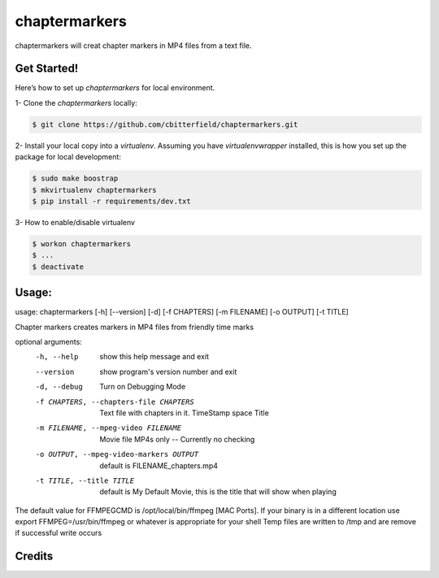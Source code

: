 ==================
chaptermarkers
==================


.. image:: https://img.shields.io/pypi/v/python_boilerplate.svg
        :target: https://pypi.python.org/pypi/python_boilerplate

.. image:: https://img.shields.io/travis/fgriberi/python_boilerplate.svg
        :target: https://travis-ci.org/fgriberi/python_boilerplate

.. image:: https://readthedocs.org/projects/python-boilerplate/badge/?version=latest
        :target: https://python-boilerplate.readthedocs.io/en/latest/?badge=latest
        :alt: Documentation Status

chaptermarkers will creat chapter markers in MP4 files from a text file.

Get Started!
-----------------------

Here’s how to set up *chaptermarkers* for local environment.

1- Clone the *chaptermarkers* locally:

.. code-block:: console

    $ git clone https://github.com/cbitterfield/chaptermarkers.git

2- Install your local copy into a *virtualenv*. Assuming you have *virtualenvwrapper* installed, this is how you set up the package for local development:

.. code-block:: console

    $ sudo make boostrap
    $ mkvirtualenv chaptermarkers
    $ pip install -r requirements/dev.txt

3- How to enable/disable virtualenv

.. code-block:: console

    $ workon chaptermarkers
    $ ...
    $ deactivate


Usage:
------------------
usage: chaptermarkers [-h] [--version] [-d] [-f CHAPTERS] [-m FILENAME] [-o OUTPUT] [-t TITLE]

Chapter markers creates markers in MP4 files from friendly time marks

optional arguments:
  -h, --help            show this help message and exit
  --version             show program's version number and exit
  -d, --debug           Turn on Debugging Mode
  -f CHAPTERS, --chapters-file CHAPTERS
                        Text file with chapters in it. TimeStamp space Title
  -m FILENAME, --mpeg-video FILENAME
                        Movie file MP4s only -- Currently no checking
  -o OUTPUT, --mpeg-video-markers OUTPUT
                        default is FILENAME_chapters.mp4
  -t TITLE, --title TITLE
                        default is My Default Movie, this is the title that will show when playing

The default value for FFMPEGCMD is /opt/local/bin/ffmpeg [MAC Ports]. If your binary is in a different location use export FFMPEG=/usr/bin/ffmpeg or
whatever is appropriate for your shell Temp files are written to /tmp and are remove if successful write occurs


Credits
-------

